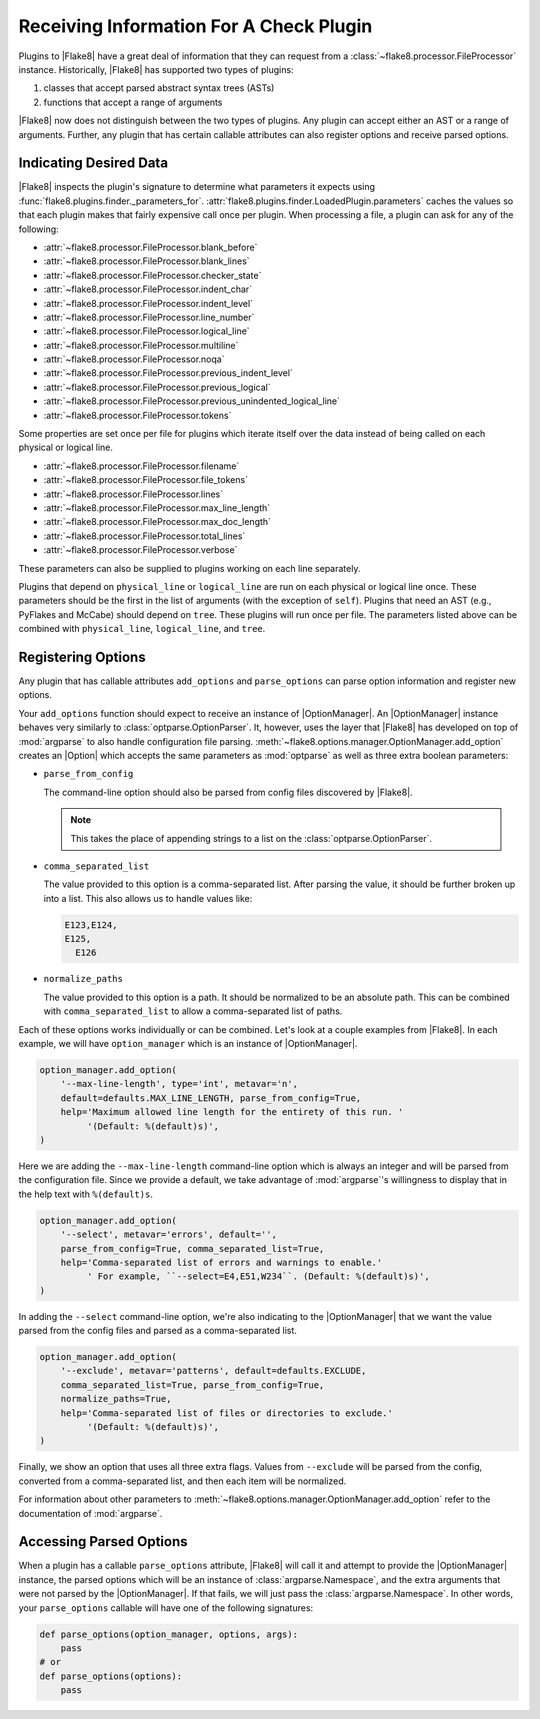 .. _plugin-parameters:

==========================================
 Receiving Information For A Check Plugin
==========================================

Plugins to |Flake8| have a great deal of information that they can request
from a :class:`~flake8.processor.FileProcessor` instance. Historically,
|Flake8| has supported two types of plugins:

#. classes that accept parsed abstract syntax trees (ASTs)

#. functions that accept a range of arguments

|Flake8| now does not distinguish between the two types of plugins. Any plugin
can accept either an AST or a range of arguments. Further, any plugin that has
certain callable attributes can also register options and receive parsed
options.


Indicating Desired Data
=======================

|Flake8| inspects the plugin's signature to determine what parameters it
expects using :func:`flake8.plugins.finder._parameters_for`.
:attr:`flake8.plugins.finder.LoadedPlugin.parameters` caches the values so that
each plugin makes that fairly expensive call once per plugin. When processing
a file, a plugin can ask for any of the following:

- :attr:`~flake8.processor.FileProcessor.blank_before`
- :attr:`~flake8.processor.FileProcessor.blank_lines`
- :attr:`~flake8.processor.FileProcessor.checker_state`
- :attr:`~flake8.processor.FileProcessor.indent_char`
- :attr:`~flake8.processor.FileProcessor.indent_level`
- :attr:`~flake8.processor.FileProcessor.line_number`
- :attr:`~flake8.processor.FileProcessor.logical_line`
- :attr:`~flake8.processor.FileProcessor.multiline`
- :attr:`~flake8.processor.FileProcessor.noqa`
- :attr:`~flake8.processor.FileProcessor.previous_indent_level`
- :attr:`~flake8.processor.FileProcessor.previous_logical`
- :attr:`~flake8.processor.FileProcessor.previous_unindented_logical_line`
- :attr:`~flake8.processor.FileProcessor.tokens`

Some properties are set once per file for plugins which iterate itself over
the data instead of being called on each physical or logical line.

- :attr:`~flake8.processor.FileProcessor.filename`
- :attr:`~flake8.processor.FileProcessor.file_tokens`
- :attr:`~flake8.processor.FileProcessor.lines`
- :attr:`~flake8.processor.FileProcessor.max_line_length`
- :attr:`~flake8.processor.FileProcessor.max_doc_length`
- :attr:`~flake8.processor.FileProcessor.total_lines`
- :attr:`~flake8.processor.FileProcessor.verbose`

These parameters can also be supplied to plugins working on each line
separately.

Plugins that depend on ``physical_line`` or ``logical_line`` are run on each
physical or logical line once. These parameters should be the first in the
list of arguments (with the exception of ``self``). Plugins that need an AST
(e.g., PyFlakes and McCabe) should depend on ``tree``. These plugins will run
once per file. The parameters listed above can be combined with
``physical_line``, ``logical_line``, and ``tree``.


Registering Options
===================

Any plugin that has callable attributes ``add_options`` and
``parse_options`` can parse option information and register new options.

Your ``add_options`` function should expect to receive an instance of
|OptionManager|. An |OptionManager| instance behaves very similarly to
:class:`optparse.OptionParser`. It, however, uses the layer that |Flake8| has
developed on top of :mod:`argparse` to also handle configuration file parsing.
:meth:`~flake8.options.manager.OptionManager.add_option` creates an |Option|
which accepts the same parameters as :mod:`optparse` as well as three extra
boolean parameters:

- ``parse_from_config``

  The command-line option should also be parsed from config files discovered
  by |Flake8|.

  .. note::

      This takes the place of appending strings to a list on the
      :class:`optparse.OptionParser`.

- ``comma_separated_list``

  The value provided to this option is a comma-separated list. After parsing
  the value, it should be further broken up into a list. This also allows us
  to handle values like:

  .. code::

      E123,E124,
      E125,
        E126

- ``normalize_paths``

  The value provided to this option is a path. It should be normalized to be
  an absolute path. This can be combined with ``comma_separated_list`` to
  allow a comma-separated list of paths.

Each of these options works individually or can be combined. Let's look at a
couple examples from |Flake8|. In each example, we will have
``option_manager`` which is an instance of |OptionManager|.

.. code-block:: python

    option_manager.add_option(
        '--max-line-length', type='int', metavar='n',
        default=defaults.MAX_LINE_LENGTH, parse_from_config=True,
        help='Maximum allowed line length for the entirety of this run. '
             '(Default: %(default)s)',
    )

Here we are adding the ``--max-line-length`` command-line option which is
always an integer and will be parsed from the configuration file. Since we
provide a default, we take advantage of :mod:`argparse`\ 's willingness to
display that in the help text with ``%(default)s``.

.. code-block:: python

    option_manager.add_option(
        '--select', metavar='errors', default='',
        parse_from_config=True, comma_separated_list=True,
        help='Comma-separated list of errors and warnings to enable.'
             ' For example, ``--select=E4,E51,W234``. (Default: %(default)s)',
    )

In adding the ``--select`` command-line option, we're also indicating to the
|OptionManager| that we want the value parsed from the config files and parsed
as a comma-separated list.

.. code-block:: python

    option_manager.add_option(
        '--exclude', metavar='patterns', default=defaults.EXCLUDE,
        comma_separated_list=True, parse_from_config=True,
        normalize_paths=True,
        help='Comma-separated list of files or directories to exclude.'
             '(Default: %(default)s)',
    )

Finally, we show an option that uses all three extra flags. Values from
``--exclude`` will be parsed from the config, converted from a comma-separated
list, and then each item will be normalized.

For information about other parameters to
:meth:`~flake8.options.manager.OptionManager.add_option` refer to the
documentation of :mod:`argparse`.


Accessing Parsed Options
========================

When a plugin has a callable ``parse_options`` attribute, |Flake8| will call
it and attempt to provide the |OptionManager| instance, the parsed options
which will be an instance of :class:`argparse.Namespace`, and the extra
arguments that were not parsed by the |OptionManager|. If that fails, we will
just pass the :class:`argparse.Namespace`. In other words, your
``parse_options`` callable will have one of the following signatures:

.. code-block:: python

    def parse_options(option_manager, options, args):
        pass
    # or
    def parse_options(options):
        pass

.. substitutions
.. |OptionManager| replace:: :class:`~flake8.options.manager.OptionManager`
.. |Option| replace:: :class:`~flake8.options.manager.Option`
